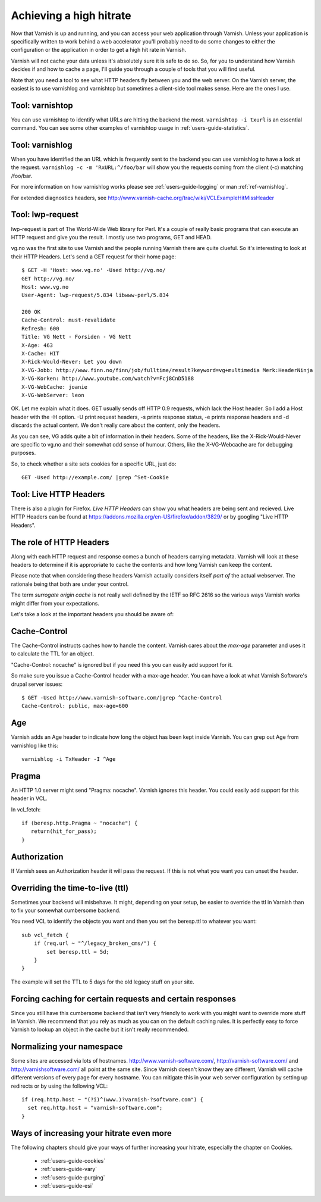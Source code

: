 .. _users-guide-increasing_your_hitrate:

Achieving a high hitrate
------------------------

Now that Varnish is up and running, and you can access your web
application through Varnish. Unless your application is specifically
written to work behind a web accelerator you'll probably need to do
some changes to either the configuration or the application in order
to get a high hit rate in Varnish.

Varnish will not cache your data unless it's absolutely sure it is
safe to do so. So, for you to understand how Varnish decides if and
how to cache a page, I'll guide you through a couple of tools that you
will find useful.

Note that you need a tool to see what HTTP headers fly between you and
the web server. On the Varnish server, the easiest is to use
varnishlog and varnishtop but sometimes a client-side tool makes
sense. Here are the ones I use.

Tool: varnishtop
~~~~~~~~~~~~~~~~

You can use varnishtop to identify what URLs are hitting the backend
the most. ``varnishtop -i txurl`` is an essential command. You can see
some other examples of varnishtop usage in :ref:`users-guide-statistics`.


Tool: varnishlog
~~~~~~~~~~~~~~~~

When you have identified the an URL which is frequently sent to the
backend you can use varnishlog to have a look at the request.
``varnishlog -c -m 'RxURL:^/foo/bar`` will show you the requests
coming from the client (-c) matching /foo/bar.

For more information on how varnishlog works please see
:ref:`users-guide-logging` or man :ref:`ref-varnishlog`.

For extended diagnostics headers, see
http://www.varnish-cache.org/trac/wiki/VCLExampleHitMissHeader


Tool: lwp-request
~~~~~~~~~~~~~~~~~

lwp-request is part of The World-Wide Web library for Perl. It's a
couple of really basic programs that can execute an HTTP request and
give you the result. I mostly use two programs, GET and HEAD.

vg.no was the first site to use Varnish and the people running Varnish
there are quite clueful. So it's interesting to look at their HTTP
Headers. Let's send a GET request for their home page::

  $ GET -H 'Host: www.vg.no' -Used http://vg.no/
  GET http://vg.no/
  Host: www.vg.no
  User-Agent: lwp-request/5.834 libwww-perl/5.834
  
  200 OK
  Cache-Control: must-revalidate
  Refresh: 600
  Title: VG Nett - Forsiden - VG Nett
  X-Age: 463
  X-Cache: HIT
  X-Rick-Would-Never: Let you down
  X-VG-Jobb: http://www.finn.no/finn/job/fulltime/result?keyword=vg+multimedia Merk:HeaderNinja
  X-VG-Korken: http://www.youtube.com/watch?v=Fcj8CnD5188
  X-VG-WebCache: joanie
  X-VG-WebServer: leon

OK. Let me explain what it does. GET usually sends off HTTP 0.9
requests, which lack the Host header. So I add a Host header with the
-H option. -U print request headers, -s prints response status, -e
prints response headers and -d discards the actual content. We don't
really care about the content, only the headers.

As you can see, VG adds quite a bit of information in their
headers. Some of the headers, like the X-Rick-Would-Never are specific
to vg.no and their somewhat odd sense of humour. Others, like the
X-VG-Webcache are for debugging purposes. 

So, to check whether a site sets cookies for a specific URL, just do::

  GET -Used http://example.com/ |grep ^Set-Cookie

Tool: Live HTTP Headers
~~~~~~~~~~~~~~~~~~~~~~~

There is also a plugin for Firefox. *Live HTTP Headers* can show you
what headers are being sent and recieved. Live HTTP Headers can be
found at https://addons.mozilla.org/en-US/firefox/addon/3829/ or by
googling "Live HTTP Headers".


The role of HTTP Headers
~~~~~~~~~~~~~~~~~~~~~~~~

Along with each HTTP request and response comes a bunch of headers
carrying metadata. Varnish will look at these headers to determine if
it is appropriate to cache the contents and how long Varnish can keep
the content.

Please note that when considering these headers Varnish actually
considers itself *part of* the actual webserver. The rationale being
that both are under your control. 

The term *surrogate origin cache* is not really well defined by the
IETF so RFC 2616 so the various ways Varnish works might differ from
your expectations.

Let's take a look at the important headers you should be aware of:

Cache-Control
~~~~~~~~~~~~~

The Cache-Control instructs caches how to handle the content. Varnish
cares about the *max-age* parameter and uses it to calculate the TTL
for an object. 

"Cache-Control: nocache" is ignored but if you need this you can
easily add support for it.

So make sure you issue a Cache-Control header with a max-age
header. You can have a look at what Varnish Software's drupal server
issues::

  $ GET -Used http://www.varnish-software.com/|grep ^Cache-Control
  Cache-Control: public, max-age=600

Age
~~~

Varnish adds an Age header to indicate how long the object has been
kept inside Varnish. You can grep out Age from varnishlog like this::

  varnishlog -i TxHeader -I ^Age

Pragma
~~~~~~

An HTTP 1.0 server might send "Pragma: nocache". Varnish ignores this
header. You could easily add support for this header in VCL.

In vcl_fetch::

  if (beresp.http.Pragma ~ "nocache") {
     return(hit_for_pass);
  }

Authorization
~~~~~~~~~~~~~

If Varnish sees an Authorization header it will pass the request. If
this is not what you want you can unset the header.

Overriding the time-to-live (ttl)
~~~~~~~~~~~~~~~~~~~~~~~~~~~~~~~~~

Sometimes your backend will misbehave. It might, depending on your
setup, be easier to override the ttl in Varnish than to fix your
somewhat cumbersome backend. 

You need VCL to identify the objects you want and then you set the
beresp.ttl to whatever you want::

  sub vcl_fetch {
      if (req.url ~ "^/legacy_broken_cms/") {
          set beresp.ttl = 5d;
      }
  }

The example will set the TTL to 5 days for the old legacy stuff on
your site.

Forcing caching for certain requests and certain responses
~~~~~~~~~~~~~~~~~~~~~~~~~~~~~~~~~~~~~~~~~~~~~~~~~~~~~~~~~~

Since you still have this cumbersome backend that isn't very friendly
to work with you might want to override more stuff in Varnish. We
recommend that you rely as much as you can on the default caching
rules. It is perfectly easy to force Varnish to lookup an object in
the cache but it isn't really recommended.


Normalizing your namespace
~~~~~~~~~~~~~~~~~~~~~~~~~~

Some sites are accessed via lots of
hostnames. http://www.varnish-software.com/,
http://varnish-software.com/ and http://varnishsoftware.com/ all point
at the same site. Since Varnish doesn't know they are different,
Varnish will cache different versions of every page for every
hostname. You can mitigate this in your web server configuration by
setting up redirects or by using the following VCL::

  if (req.http.host ~ "(?i)^(www.)?varnish-?software.com") {
    set req.http.host = "varnish-software.com";
  }


Ways of increasing your hitrate even more
~~~~~~~~~~~~~~~~~~~~~~~~~~~~~~~~~~~~~~~~~

The following chapters should give your ways of further increasing
your hitrate, especially the chapter on Cookies.

 * :ref:`users-guide-cookies`
 * :ref:`users-guide-vary`
 * :ref:`users-guide-purging`
 * :ref:`users-guide-esi`

